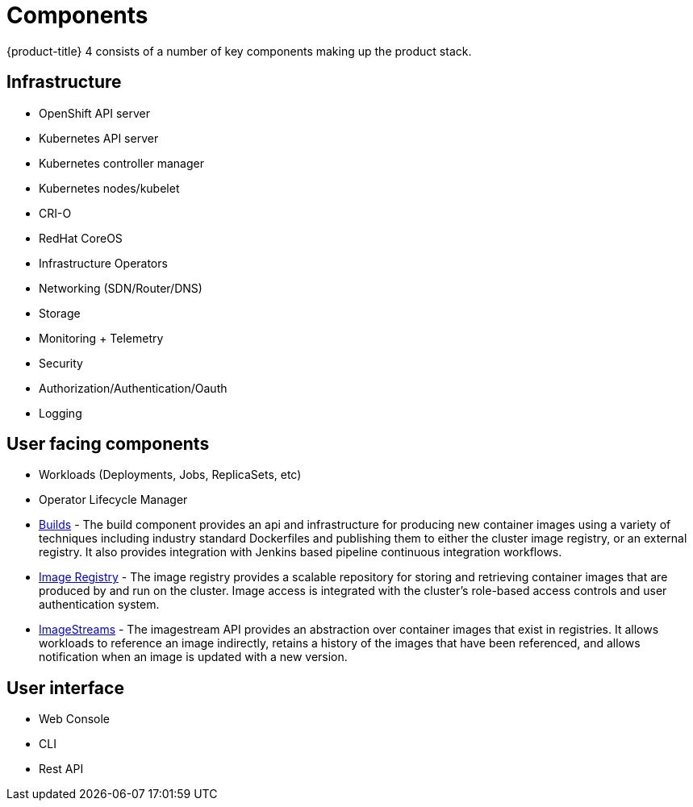 // Module included in the following assemblies:
//
// * architecture/architecture.adoc

[id='architecture-components-{context}']
= Components

{product-title} 4 consists of a number of key components making up the product stack.

== Infrastructure
* OpenShift API server
* Kubernetes API server
* Kubernetes controller manager
* Kubernetes nodes/kubelet
* CRI-O
* RedHat CoreOS
* Infrastructure Operators
* Networking (SDN/Router/DNS)
* Storage
* Monitoring + Telemetry
* Security
* Authorization/Authentication/Oauth
* Logging

== User facing components
* Workloads (Deployments, Jobs, ReplicaSets, etc)
* Operator Lifecycle Manager
* xref:architecture-component-builds.adoc#[Builds] - The build component provides an api and infrastructure for producing new container images using a variety of techniques including industry standard Dockerfiles and publishing them to either the cluster image registry, or an external registry.  It also provides integration with Jenkins based pipeline continuous integration workflows.
* xref:architecture-component-imageregistry.adoc#[Image Registry] - The image registry provides a scalable repository for storing and retrieving container images that are produced by and run on the cluster.  Image access is integrated with the cluster’s role-based access controls and user authentication system.
* xref:architecture-component-imagestreams.adoc#[ImageStreams] - The imagestream API provides an abstraction over container images that exist in registries.  It allows workloads to reference an image indirectly, retains a history of the images that have been referenced, and allows notification when an image is updated with a new version.

== User interface
* Web Console
* CLI
* Rest API

